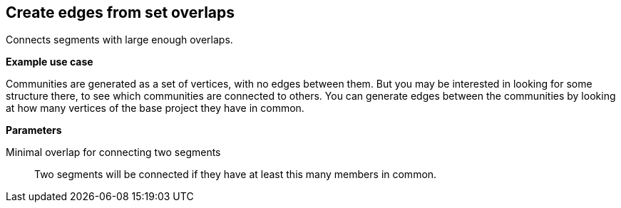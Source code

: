 ## Create edges from set overlaps

Connects segments with large enough overlaps.

====
*Example use case*

Communities are generated as a set of vertices, with no edges between them. But you
may be interested in looking for some structure there, to see which
communities are connected to others. You can generate edges between
the communities by looking at how many vertices of the base project they have in common.

*Parameters*

[[minoverlap]] Minimal overlap for connecting two segments::
Two segments will be connected if they have at least this many members in common.
====
